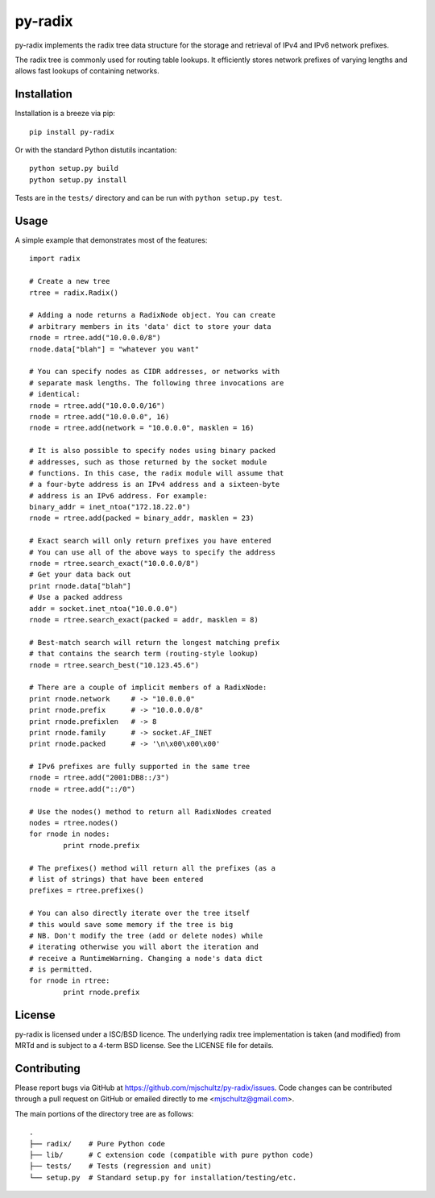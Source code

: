 py-radix
========

py-radix implements the radix tree data structure for the storage and
retrieval of IPv4 and IPv6 network prefixes.

The radix tree is commonly used for routing table lookups. It efficiently
stores network prefixes of varying lengths and allows fast lookups of
containing networks.

Installation
------------

Installation is a breeze via pip: ::

    pip install py-radix

Or with the standard Python distutils incantation: ::

	python setup.py build
	python setup.py install

Tests are in the ``tests/`` directory and can be run with
``python setup.py test``.

Usage
-----

A simple example that demonstrates most of the features: ::

	import radix

	# Create a new tree
	rtree = radix.Radix()

	# Adding a node returns a RadixNode object. You can create
	# arbitrary members in its 'data' dict to store your data
	rnode = rtree.add("10.0.0.0/8")
	rnode.data["blah"] = "whatever you want"

	# You can specify nodes as CIDR addresses, or networks with
	# separate mask lengths. The following three invocations are
	# identical:
	rnode = rtree.add("10.0.0.0/16")
	rnode = rtree.add("10.0.0.0", 16)
	rnode = rtree.add(network = "10.0.0.0", masklen = 16)

	# It is also possible to specify nodes using binary packed
	# addresses, such as those returned by the socket module
	# functions. In this case, the radix module will assume that
	# a four-byte address is an IPv4 address and a sixteen-byte
	# address is an IPv6 address. For example:
	binary_addr = inet_ntoa("172.18.22.0")
	rnode = rtree.add(packed = binary_addr, masklen = 23)

	# Exact search will only return prefixes you have entered
	# You can use all of the above ways to specify the address
	rnode = rtree.search_exact("10.0.0.0/8")
	# Get your data back out
	print rnode.data["blah"]
	# Use a packed address
	addr = socket.inet_ntoa("10.0.0.0")
	rnode = rtree.search_exact(packed = addr, masklen = 8)

	# Best-match search will return the longest matching prefix
	# that contains the search term (routing-style lookup)
	rnode = rtree.search_best("10.123.45.6")

	# There are a couple of implicit members of a RadixNode:
	print rnode.network	# -> "10.0.0.0"
	print rnode.prefix	# -> "10.0.0.0/8"
	print rnode.prefixlen	# -> 8
	print rnode.family	# -> socket.AF_INET
	print rnode.packed	# -> '\n\x00\x00\x00'

	# IPv6 prefixes are fully supported in the same tree
	rnode = rtree.add("2001:DB8::/3")
	rnode = rtree.add("::/0")

	# Use the nodes() method to return all RadixNodes created
	nodes = rtree.nodes()
	for rnode in nodes:
  		print rnode.prefix

	# The prefixes() method will return all the prefixes (as a
	# list of strings) that have been entered
	prefixes = rtree.prefixes()

	# You can also directly iterate over the tree itself
	# this would save some memory if the tree is big
	# NB. Don't modify the tree (add or delete nodes) while
	# iterating otherwise you will abort the iteration and
	# receive a RuntimeWarning. Changing a node's data dict
	# is permitted.
	for rnode in rtree:
  		print rnode.prefix


License
-------

py-radix is licensed under a ISC/BSD licence. The underlying radix tree 
implementation is taken (and modified) from MRTd and is subject to a 4-term 
BSD license. See the LICENSE file for details.

Contributing
------------

Please report bugs via GitHub at https://github.com/mjschultz/py-radix/issues.
Code changes can be contributed through a pull request on GitHub or emailed
directly to me <mjschultz@gmail.com>.

The main portions of the directory tree are as follows: ::

    .
    ├── radix/    # Pure Python code
    ├── lib/      # C extension code (compatible with pure python code)
    ├── tests/    # Tests (regression and unit)
    └── setup.py  # Standard setup.py for installation/testing/etc.
